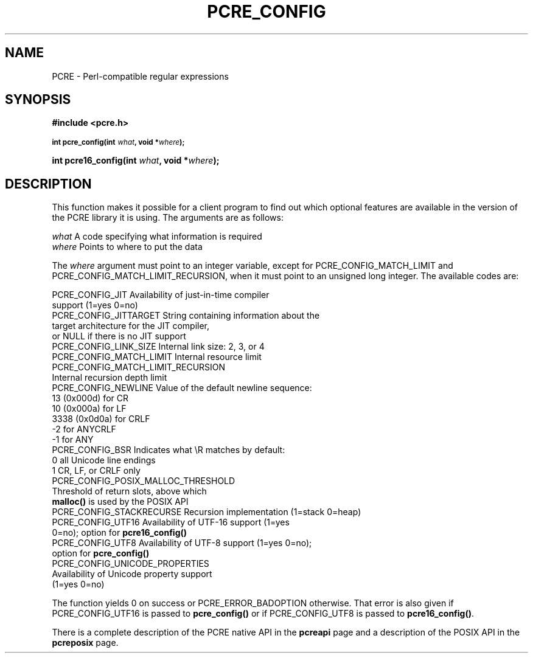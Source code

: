 .TH PCRE_CONFIG 3 "21 January 2012" "PCRE 8.30"
.SH NAME
PCRE - Perl-compatible regular expressions
.SH SYNOPSIS
.rs
.sp
.B #include <pcre.h>
.PP
.SM
.B int pcre_config(int \fIwhat\fP, void *\fIwhere\fP);
.PP
.B int pcre16_config(int \fIwhat\fP, void *\fIwhere\fP);
.
.SH DESCRIPTION
.rs
.sp
This function makes it possible for a client program to find out which optional
features are available in the version of the PCRE library it is using. The
arguments are as follows:
.sp
  \fIwhat\fP     A code specifying what information is required
  \fIwhere\fP    Points to where to put the data
.sp
The \fIwhere\fP argument must point to an integer variable, except for
PCRE_CONFIG_MATCH_LIMIT and PCRE_CONFIG_MATCH_LIMIT_RECURSION, when it must
point to an unsigned long integer. The available codes are:
.sp
  PCRE_CONFIG_JIT           Availability of just-in-time compiler
                              support (1=yes 0=no)
  PCRE_CONFIG_JITTARGET     String containing information about the
                              target architecture for the JIT compiler,
                              or NULL if there is no JIT support
  PCRE_CONFIG_LINK_SIZE     Internal link size: 2, 3, or 4
  PCRE_CONFIG_MATCH_LIMIT   Internal resource limit
  PCRE_CONFIG_MATCH_LIMIT_RECURSION
                            Internal recursion depth limit
  PCRE_CONFIG_NEWLINE       Value of the default newline sequence:
                                13 (0x000d)    for CR
                                10 (0x000a)    for LF
                              3338 (0x0d0a)    for CRLF
                                -2             for ANYCRLF
                                -1             for ANY
  PCRE_CONFIG_BSR           Indicates what \eR matches by default:
                                 0             all Unicode line endings
                                 1             CR, LF, or CRLF only
  PCRE_CONFIG_POSIX_MALLOC_THRESHOLD
                            Threshold of return slots, above which
                              \fBmalloc()\fP is used by the POSIX API
  PCRE_CONFIG_STACKRECURSE  Recursion implementation (1=stack 0=heap)
  PCRE_CONFIG_UTF16         Availability of UTF-16 support (1=yes
                               0=no); option for \fBpcre16_config()\fP
  PCRE_CONFIG_UTF8          Availability of UTF-8 support (1=yes 0=no);
                              option for \fBpcre_config()\fP
  PCRE_CONFIG_UNICODE_PROPERTIES
                            Availability of Unicode property support
                              (1=yes 0=no)
.sp
The function yields 0 on success or PCRE_ERROR_BADOPTION otherwise. That error
is also given if PCRE_CONFIG_UTF16 is passed to \fBpcre_config()\fP or if
PCRE_CONFIG_UTF8 is passed to \fBpcre16_config()\fP.
.P
There is a complete description of the PCRE native API in the
.\" HREF
\fBpcreapi\fP
.\"
page and a description of the POSIX API in the
.\" HREF
\fBpcreposix\fP
.\"
page.
